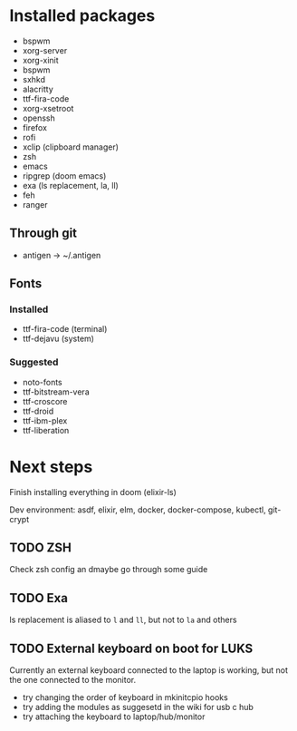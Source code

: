 * Installed packages

- bspwm
- xorg-server
- xorg-xinit
- bspwm
- sxhkd
- alacritty
- ttf-fira-code
- xorg-xsetroot
- openssh
- firefox
- rofi
- xclip (clipboard manager)
- zsh
- emacs
- ripgrep (doom emacs)
- exa (ls replacement, la, ll)
- feh
- ranger

** Through git

- antigen -> ~/.antigen

** Fonts

*** Installed

- ttf-fira-code (terminal)
- ttf-dejavu (system)

*** Suggested

- noto-fonts
- ttf-bitstream-vera
- ttf-croscore
- ttf-droid
- ttf-ibm-plex
- ttf-liberation

* Next steps

Finish installing everything in doom (elixir-ls)

Dev environment: asdf, elixir, elm, docker, docker-compose, kubectl, git-crypt

** TODO ZSH
Check zsh config an dmaybe go through some guide

** TODO Exa
ls replacement is aliased to ~l~ and ~ll~, but not to ~la~ and others

** TODO External keyboard on boot for LUKS
Currently an external keyboard connected to the laptop is working, but not the
one connected to the monitor.

- try changing the order of keyboard in mkinitcpio hooks
- try adding the modules as suggesetd in the wiki for usb c hub
- try attaching the keyboard to laptop/hub/monitor
